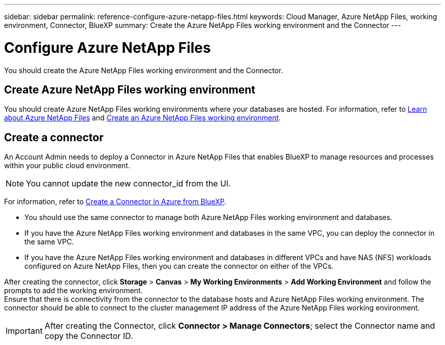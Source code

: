 ---
sidebar: sidebar
permalink: reference-configure-azure-netapp-files.html
keywords: Cloud Manager, Azure NetApp Files, working environment, Connector, BlueXP
summary:  Create the Azure NetApp Files working environment and the Connector
---

= Configure Azure NetApp Files
:hardbreaks:
:nofooter:
:icons: font
:linkattrs:
:imagesdir: ./media/

[.lead]
You should create the Azure NetApp Files working environment and the Connector.

== Create Azure NetApp Files working environment

You should create Azure NetApp Files working environments where your databases are hosted. For information, refer to link:https://docs.netapp.com/us-en/cloud-manager-azure-netapp-files/concept-azure-netapp-files.html[Learn about Azure NetApp Files] and link:https://docs.netapp.com/us-en/cloud-manager-azure-netapp-files/task-create-working-env.html[Create an Azure NetApp Files working environment].

== Create a connector
An Account Admin needs to deploy a Connector in Azure NetApp Files that enables BlueXP to manage resources and processes within your public cloud environment.

NOTE: You cannot update the new connector_id from the UI.

For information, refer to link:https://docs.netapp.com/us-en/cloud-manager-setup-admin/task-creating-connectors-azure.html[Create a Connector in Azure from BlueXP].

* You should use the same connector to manage both Azure NetApp Files working environment and databases.
* If you have the Azure NetApp Files working environment and databases in the same VPC, you can deploy the connector in the same VPC.
* If you have the Azure NetApp Files working environment and databases in different VPCs and have NAS (NFS) workloads configured on Azure NetApp Files, then you can create the connector on either of the VPCs.

After creating the connector, click *Storage* > *Canvas* > *My Working Environments* > *Add Working Environment* and follow the prompts to add the working environment.
Ensure that there is connectivity from the connector to the database hosts and Azure NetApp Files working environment. The connector should be able to connect to the cluster management IP address of the Azure NetApp Files working environment.

IMPORTANT: After creating the Connector, click *Connector > Manage Connectors*; select the Connector name and copy the Connector ID.